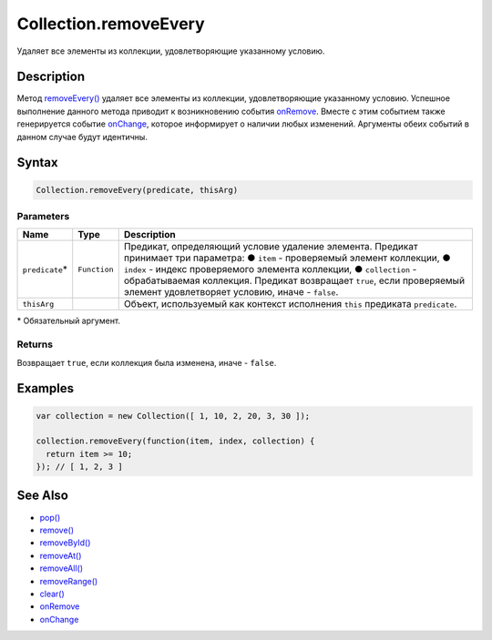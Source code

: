 Collection.removeEvery
======================

Удаляет все элементы из коллекции, удовлетворяющие указанному условию.

Description
-----------

Метод `removeEvery() <Collection.removeEvery.html>`__ удаляет все
элементы из коллекции, удовлетворяющие указанному условию. Успешное
выполнение данного метода приводит к возникновению события
`onRemove <Collection.onRemove.html>`__. Вместе с этим событием также
генерируется событие `onChange <Collection.onChange.html>`__, которое
информирует о наличии любых изменений. Аргументы обеих событий в данном
случае будут идентичны.

Syntax
------

.. code:: js

    Collection.removeEvery(predicate, thisArg)

Parameters
~~~~~~~~~~

.. list-table::
   :header-rows: 1

   * - Name
     - Type
     - Description
   * - ``predicate``\*
     - ``Function``
     - Предикат, определяющий условие удаление элемента. Предикат принимает три параметра: ● ``item`` - проверяемый элемент коллекции, ● ``index`` - индекс проверяемого элемента коллекции, ● ``collection`` - обрабатываемая коллекция. Предикат возвращает ``true``, если проверяемый элемент удовлетворяет условию, иначе - ``false``.
   * - ``thisArg``
     - 
     - Объект, используемый как контекст исполнения ``this`` предиката ``predicate``.


\* Обязательный аргумент.

Returns
~~~~~~~

Возвращает ``true``, если коллекция была изменена, иначе - ``false``.

Examples
--------

.. code:: js

    var collection = new Collection([ 1, 10, 2, 20, 3, 30 ]);

    collection.removeEvery(function(item, index, collection) {
      return item >= 10;
    }); // [ 1, 2, 3 ]

See Also
--------

-  `pop() <Collection.pop.html>`__
-  `remove() <Collection.remove.html>`__
-  `removeById() <Collection.removeById.html>`__
-  `removeAt() <Collection.removeAt.html>`__
-  `removeAll() <Collection.removeAll.html>`__
-  `removeRange() <Collection.removeRange.html>`__
-  `clear() <Collection.clear.html>`__
-  `onRemove <Collection.onRemove.html>`__
-  `onChange <Collection.onChange.html>`__
